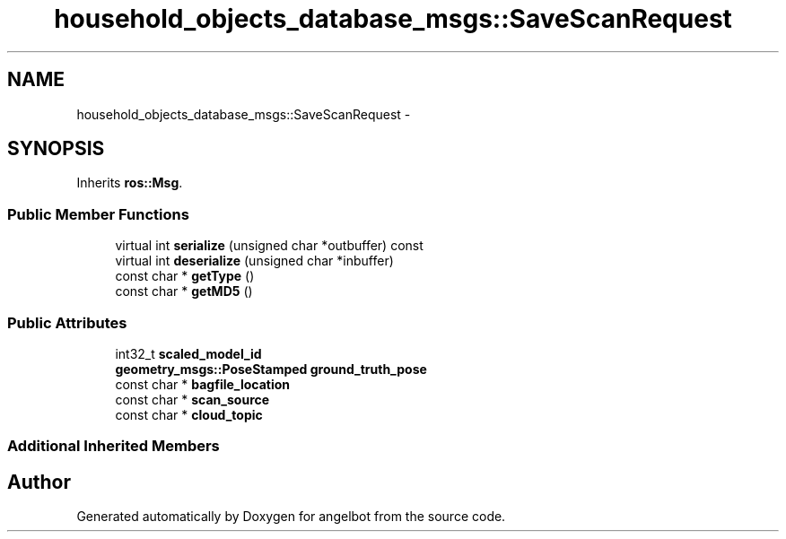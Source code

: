 .TH "household_objects_database_msgs::SaveScanRequest" 3 "Sat Jul 9 2016" "angelbot" \" -*- nroff -*-
.ad l
.nh
.SH NAME
household_objects_database_msgs::SaveScanRequest \- 
.SH SYNOPSIS
.br
.PP
.PP
Inherits \fBros::Msg\fP\&.
.SS "Public Member Functions"

.in +1c
.ti -1c
.RI "virtual int \fBserialize\fP (unsigned char *outbuffer) const "
.br
.ti -1c
.RI "virtual int \fBdeserialize\fP (unsigned char *inbuffer)"
.br
.ti -1c
.RI "const char * \fBgetType\fP ()"
.br
.ti -1c
.RI "const char * \fBgetMD5\fP ()"
.br
.in -1c
.SS "Public Attributes"

.in +1c
.ti -1c
.RI "int32_t \fBscaled_model_id\fP"
.br
.ti -1c
.RI "\fBgeometry_msgs::PoseStamped\fP \fBground_truth_pose\fP"
.br
.ti -1c
.RI "const char * \fBbagfile_location\fP"
.br
.ti -1c
.RI "const char * \fBscan_source\fP"
.br
.ti -1c
.RI "const char * \fBcloud_topic\fP"
.br
.in -1c
.SS "Additional Inherited Members"


.SH "Author"
.PP 
Generated automatically by Doxygen for angelbot from the source code\&.
